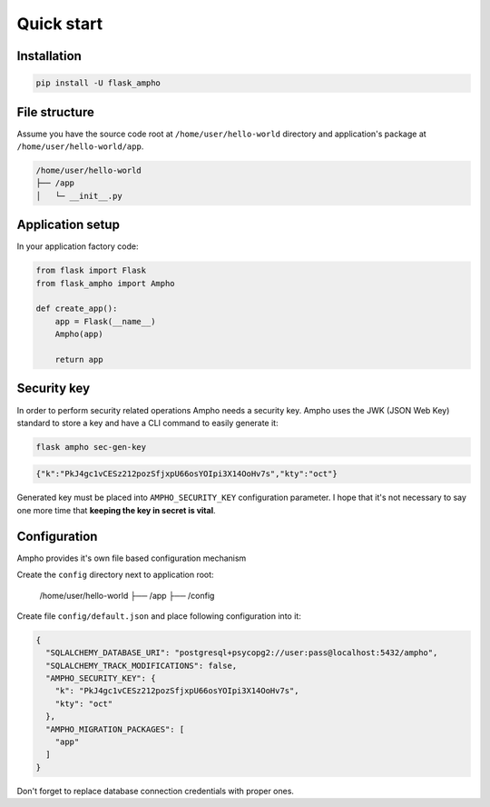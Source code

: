 Quick start
===========

Installation
------------

.. sourcecode:: python

    pip install -U flask_ampho


File structure
--------------

Assume you have the source code root at ``/home/user/hello-world`` directory and application's package at
``/home/user/hello-world/app``.

.. sourcecode:: text

    /home/user/hello-world
    ├── /app
    │   └─ __init__.py


Application setup
-----------------

In your application factory code:

.. sourcecode:: python

    from flask import Flask
    from flask_ampho import Ampho

    def create_app():
        app = Flask(__name__)
        Ampho(app)

        return app


Security key
------------

In order to perform security related operations Ampho needs a security key. Ampho uses the JWK (JSON Web Key) standard
to store a key and have a CLI command to easily generate it:

.. sourcecode:: shell

    flask ampho sec-gen-key

.. sourcecode:: json

    {"k":"PkJ4gc1vCESz212pozSfjxpU66osYOIpi3X14OoHv7s","kty":"oct"}

Generated key must be placed into ``AMPHO_SECURITY_KEY`` configuration parameter. I hope that it's not necessary to
say one more time that **keeping the key in secret is vital**.


Configuration
-------------

Ampho provides it's own file based configuration mechanism

Create the ``config`` directory next to application root:

    /home/user/hello-world
    ├── /app
    ├── /config

Create file ``config/default.json`` and place following configuration into it:

.. sourcecode:: json

    {
      "SQLALCHEMY_DATABASE_URI": "postgresql+psycopg2://user:pass@localhost:5432/ampho",
      "SQLALCHEMY_TRACK_MODIFICATIONS": false,
      "AMPHO_SECURITY_KEY": {
        "k": "PkJ4gc1vCESz212pozSfjxpU66osYOIpi3X14OoHv7s",
        "kty": "oct"
      },
      "AMPHO_MIGRATION_PACKAGES": [
        "app"
      ]
    }

Don't forget to replace database connection credentials with proper ones.

